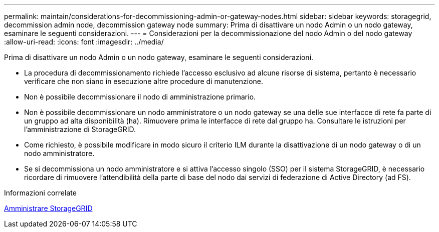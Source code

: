 ---
permalink: maintain/considerations-for-decommissioning-admin-or-gateway-nodes.html 
sidebar: sidebar 
keywords: storagegrid, decommission admin node, decommission gateway node 
summary: Prima di disattivare un nodo Admin o un nodo gateway, esaminare le seguenti considerazioni. 
---
= Considerazioni per la decommissionazione del nodo Admin o del nodo gateway
:allow-uri-read: 
:icons: font
:imagesdir: ../media/


[role="lead"]
Prima di disattivare un nodo Admin o un nodo gateway, esaminare le seguenti considerazioni.

* La procedura di decommissionamento richiede l'accesso esclusivo ad alcune risorse di sistema, pertanto è necessario verificare che non siano in esecuzione altre procedure di manutenzione.
* Non è possibile decommissionare il nodo di amministrazione primario.
* Non è possibile decommissionare un nodo amministratore o un nodo gateway se una delle sue interfacce di rete fa parte di un gruppo ad alta disponibilità (ha). Rimuovere prima le interfacce di rete dal gruppo ha. Consultare le istruzioni per l'amministrazione di StorageGRID.
* Come richiesto, è possibile modificare in modo sicuro il criterio ILM durante la disattivazione di un nodo gateway o di un nodo amministratore.
* Se si decommissiona un nodo amministratore e si attiva l'accesso singolo (SSO) per il sistema StorageGRID, è necessario ricordare di rimuovere l'attendibilità della parte di base del nodo dai servizi di federazione di Active Directory (ad FS).


.Informazioni correlate
xref:../admin/index.adoc[Amministrare StorageGRID]
